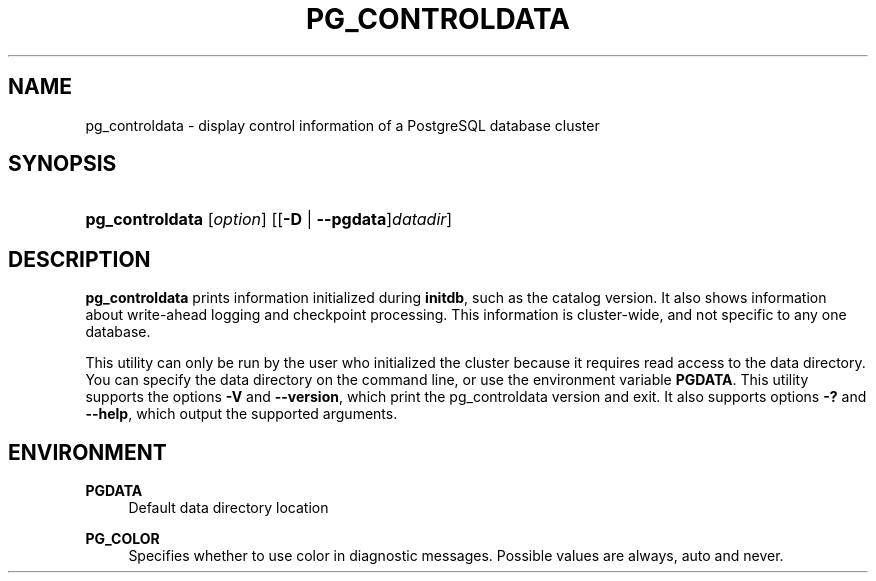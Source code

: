 '\" t
.\"     Title: pg_controldata
.\"    Author: The PostgreSQL Global Development Group
.\" Generator: DocBook XSL Stylesheets vsnapshot <http://docbook.sf.net/>
.\"      Date: 2025
.\"    Manual: PostgreSQL 14.17 Documentation
.\"    Source: PostgreSQL 14.17
.\"  Language: English
.\"
.TH "PG_CONTROLDATA" "1" "2025" "PostgreSQL 14.17" "PostgreSQL 14.17 Documentation"
.\" -----------------------------------------------------------------
.\" * Define some portability stuff
.\" -----------------------------------------------------------------
.\" ~~~~~~~~~~~~~~~~~~~~~~~~~~~~~~~~~~~~~~~~~~~~~~~~~~~~~~~~~~~~~~~~~
.\" http://bugs.debian.org/507673
.\" http://lists.gnu.org/archive/html/groff/2009-02/msg00013.html
.\" ~~~~~~~~~~~~~~~~~~~~~~~~~~~~~~~~~~~~~~~~~~~~~~~~~~~~~~~~~~~~~~~~~
.ie \n(.g .ds Aq \(aq
.el       .ds Aq '
.\" -----------------------------------------------------------------
.\" * set default formatting
.\" -----------------------------------------------------------------
.\" disable hyphenation
.nh
.\" disable justification (adjust text to left margin only)
.ad l
.\" -----------------------------------------------------------------
.\" * MAIN CONTENT STARTS HERE *
.\" -----------------------------------------------------------------
.SH "NAME"
pg_controldata \- display control information of a PostgreSQL database cluster
.SH "SYNOPSIS"
.HP \w'\fBpg_controldata\fR\ 'u
\fBpg_controldata\fR [\fIoption\fR] [[\fB\-D\fR | \fB\-\-pgdata\fR]\fIdatadir\fR]
.SH "DESCRIPTION"
.PP
\fBpg_controldata\fR
prints information initialized during
\fBinitdb\fR, such as the catalog version\&. It also shows information about write\-ahead logging and checkpoint processing\&. This information is cluster\-wide, and not specific to any one database\&.
.PP
This utility can only be run by the user who initialized the cluster because it requires read access to the data directory\&. You can specify the data directory on the command line, or use the environment variable
\fBPGDATA\fR\&. This utility supports the options
\fB\-V\fR
and
\fB\-\-version\fR, which print the
pg_controldata
version and exit\&. It also supports options
\fB\-?\fR
and
\fB\-\-help\fR, which output the supported arguments\&.
.SH "ENVIRONMENT"
.PP
\fBPGDATA\fR
.RS 4
Default data directory location
.RE
.PP
\fBPG_COLOR\fR
.RS 4
Specifies whether to use color in diagnostic messages\&. Possible values are
always,
auto
and
never\&.
.RE
